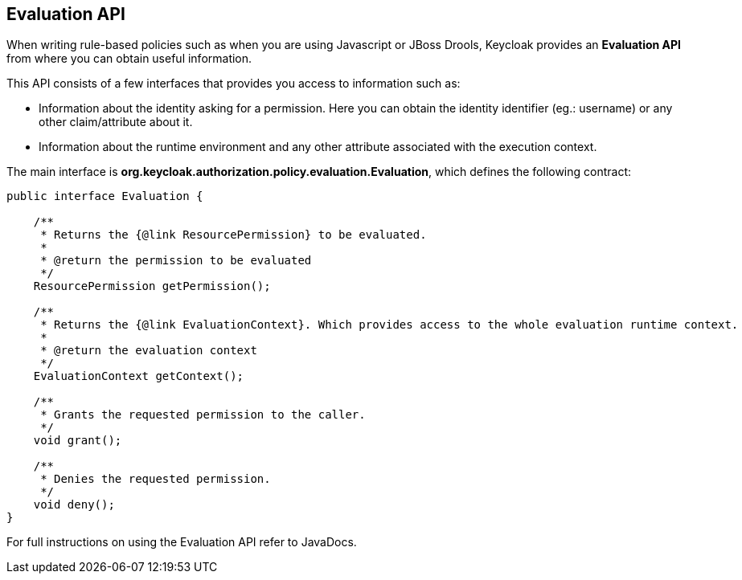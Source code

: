== Evaluation API

When writing rule-based policies such as when you are using Javascript or JBoss Drools, Keycloak provides an *Evaluation API* from where you
can obtain useful information.

This API consists of a few interfaces that provides you access to information such as:

* Information about the identity asking for a permission. Here you can obtain the identity identifier (eg.: username) or any other claim/attribute about it.
* Information about the runtime environment and any other attribute associated with the execution context.

The main interface is *org.keycloak.authorization.policy.evaluation.Evaluation*, which defines the following contract:

```java
public interface Evaluation {

    /**
     * Returns the {@link ResourcePermission} to be evaluated.
     *
     * @return the permission to be evaluated
     */
    ResourcePermission getPermission();

    /**
     * Returns the {@link EvaluationContext}. Which provides access to the whole evaluation runtime context.
     *
     * @return the evaluation context
     */
    EvaluationContext getContext();

    /**
     * Grants the requested permission to the caller.
     */
    void grant();

    /**
     * Denies the requested permission.
     */
    void deny();
}
```

For full instructions on using the Evaluation API refer to JavaDocs.